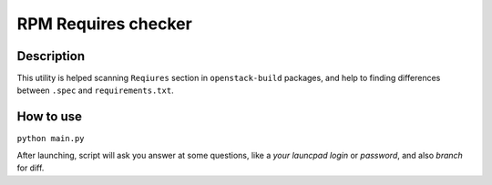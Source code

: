 ====================
RPM Requires checker
====================

Description
-----------

This utility is helped scanning ``Reqiures`` section in ``openstack-build`` packages, and help to finding differences between ``.spec`` and ``requirements.txt``.

How to use
----------

``python main.py``

After launching, script will ask you answer at some questions, like a `your launcpad login` or `password`, and also `branch` for diff.